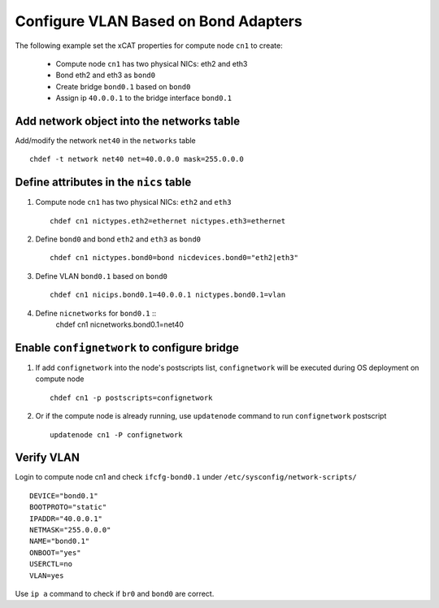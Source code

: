 Configure VLAN Based on Bond Adapters
-------------------------------------

The following example set the xCAT properties for compute node ``cn1`` to create:

  * Compute node ``cn1`` has two physical NICs: eth2 and eth3  
  * Bond eth2 and eth3 as ``bond0`` 
  * Create bridge ``bond0.1`` based on ``bond0``
  * Assign ip ``40.0.0.1`` to the bridge interface ``bond0.1`` 

Add network object into the networks table
~~~~~~~~~~~~~~~~~~~~~~~~~~~~~~~~~~~~~~~~~~

Add/modify the network ``net40`` in the ``networks`` table ::

    chdef -t network net40 net=40.0.0.0 mask=255.0.0.0

Define attributes in the ``nics`` table
~~~~~~~~~~~~~~~~~~~~~~~~~~~~~~~~~~~~~~~

#. Compute node ``cn1`` has two physical NICs: ``eth2`` and ``eth3`` ::
 
    chdef cn1 nictypes.eth2=ethernet nictypes.eth3=ethernet
   
#. Define ``bond0`` and bond ``eth2`` and ``eth3`` as ``bond0`` ::

    chdef cn1 nictypes.bond0=bond nicdevices.bond0="eth2|eth3"

#. Define VLAN ``bond0.1`` based on ``bond0`` ::

    chdef cn1 nicips.bond0.1=40.0.0.1 nictypes.bond0.1=vlan

#. Define ``nicnetworks`` for ``bond0.1`` ::
    chdef cn1 nicnetworks.bond0.1=net40

Enable ``confignetwork`` to configure bridge
~~~~~~~~~~~~~~~~~~~~~~~~~~~~~~~~~~~~~~~~~~~

#. If add ``confignetwork`` into the node's postscripts list, ``confignetwork`` will be executed during OS deployment on compute node ::

    chdef cn1 -p postscripts=confignetwork

#. Or if the compute node is already running, use ``updatenode`` command to run ``confignetwork`` postscript ::

    updatenode cn1 -P confignetwork

Verify VLAN
~~~~~~~~~~~

Login to compute node cn1 and check ``ifcfg-bond0.1`` under ``/etc/sysconfig/network-scripts/`` ::
   
   DEVICE="bond0.1"
   BOOTPROTO="static"
   IPADDR="40.0.0.1"
   NETMASK="255.0.0.0"
   NAME="bond0.1"
   ONBOOT="yes"
   USERCTL=no
   VLAN=yes

Use ``ip a`` command to check if ``br0`` and ``bond0`` are correct.

